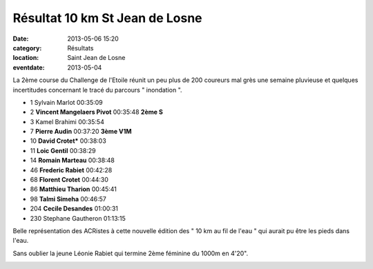 Résultat 10 km St Jean de Losne
===============================

:date: 2013-05-06 15:20
:category: Résultats
:location: Saint Jean de Losne
:eventdate: 2013-05-04


.. image:: http://assets.acr-dijon.org/stjean131.JPG

La 2ème course du Challenge de l'Etoile réunit un peu plus de 200 coureurs mal grès une semaine pluvieuse et quelques incertitudes concernant le tracé du parcours " inondation ".

.. image:: http://assets.acr-dijon.org/stjean132.JPG

- 1     Sylvain Marlot  00:35:09
- 2     **Vincent Mangelaers Pivot**    00:35:48    **2ème S**
- 3     Kamel Brahimi   00:35:54

- 7     **Pierre Audin**    00:37:20    **3ème V1M**
- 10    **David Crotet***   00:38:03
- 11    **Loic Gentil**     00:38:29
- 14    **Romain Marteau**  00:38:48
- 46    **Frederic Rabiet**     00:42:28
- 68    **Florent Crotet**  00:44:30
- 86    **Matthieu Tharion**    00:45:41
- 98    **Talmi Simeha**    00:46:57
- 204   **Cecile Desandes**     01:00:31

- 230   Stephane Gautheron  01:13:15

Belle représentation des ACRistes à cette nouvelle édition des " 10 km au fil de l'eau " qui aurait pu être les pieds dans l'eau.

.. image:: http://assets.acr-dijon.org/stjean133.JPG

Sans oublier la jeune Léonie Rabiet qui termine 2ème féminine du 1000m en 4'20".

.. image:: http://assets.acr-dijon.org/stjean134.JPG


